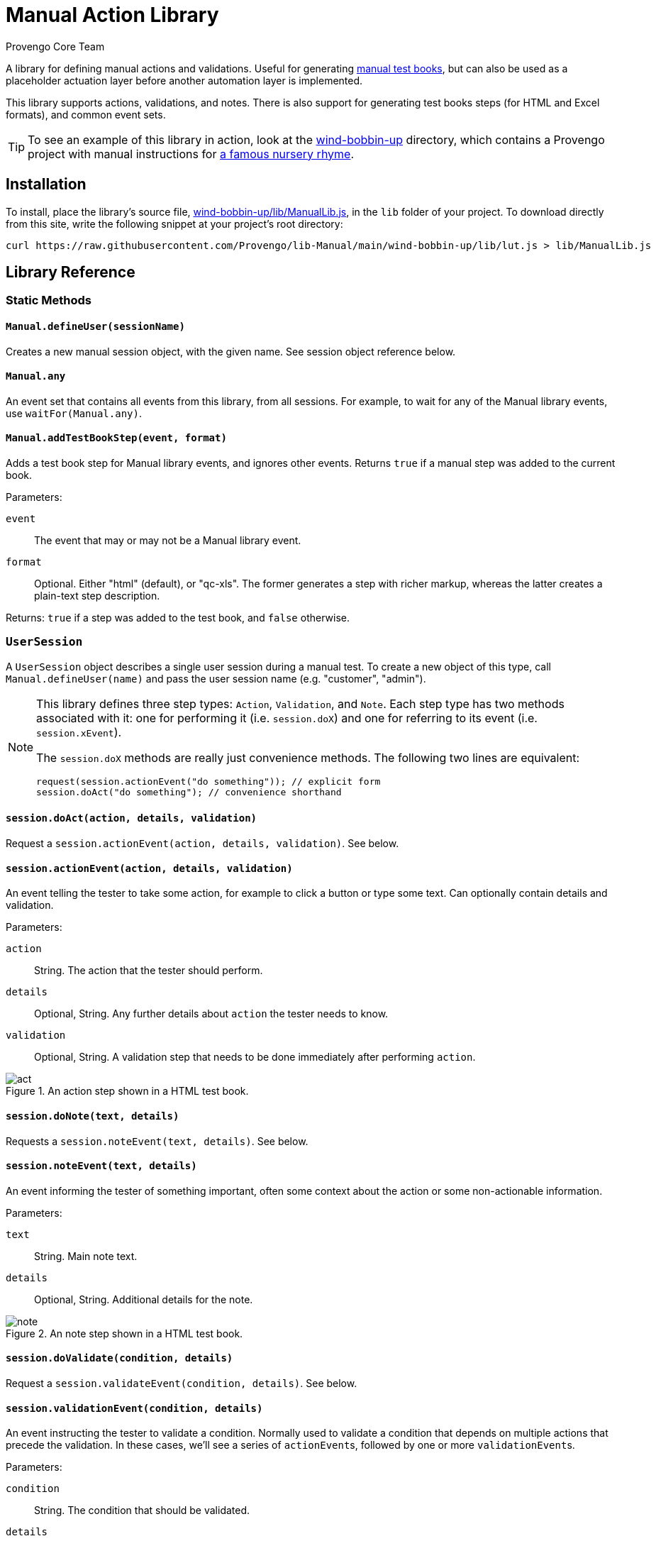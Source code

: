 = Manual Action Library
_Provengo Core Team_

A library for defining manual actions and validations. Useful for generating https://docs.provengo.tech/ProvengoCli/0.9.5/subcommands/gen-book.html[manual test books], but can also be used as a placeholder actuation layer before another automation layer is implemented.

This library supports actions, validations, and notes. There is also support for generating test books steps (for HTML and Excel formats), and common event sets.

TIP: To see an example of this library in action, look at the link:wind-bobbin-up[] directory, which contains a Provengo project with manual instructions for https://en.wikipedia.org/wiki/Wind_the_Bobbin_Up[a famous nursery rhyme].

== Installation

To install, place the library's source file, xref:wind-bobbin-up/lib/ManualLib.js[], in the `lib` folder of your project. To download directly from this site, write the following snippet at your project's root directory:

[source, bash]
----
curl https://raw.githubusercontent.com/Provengo/lib-Manual/main/wind-bobbin-up/lib/lut.js > lib/ManualLib.js
----

== Library Reference

=== Static Methods

==== `Manual.defineUser(sessionName)`

Creates a new manual session object, with the given name. See session object reference below.

==== `Manual.any`
An event set that contains all events from this library, from all sessions. For example, to wait for any of the Manual library events, use `waitFor(Manual.any)`.

==== `Manual.addTestBookStep(event, format)`
Adds a test book step for Manual library events, and ignores other events. Returns `true` if a manual step was added to the current book.

Parameters:

`event`::
    The event that may or may not be a Manual library event. 
`format`::
    Optional. Either "html" (default), or "qc-xls". The former generates a step with richer markup, whereas the latter creates a plain-text step description.

Returns: `true` if a step was added to the test book, and `false` otherwise.

=== `UserSession`

A `UserSession` object describes a single user session during a manual test. To create a new object of this type, call `Manual.defineUser(name)` and pass the user session name (e.g. "customer", "admin").

[NOTE]
====
This library defines three step types: `Action`, `Validation`, and `Note`. Each step type has two methods associated with it: one for performing it (i.e. `session.doX`) and one for referring to its event (i.e. `session.xEvent`).

The `session.doX` methods are really just convenience methods. The following two lines are equivalent:

[source, javascript]
----
request(session.actionEvent("do something")); // explicit form
session.doAct("do something"); // convenience shorthand
----
====

==== `session.doAct(action, details, validation)`

Request a `session.actionEvent(action, details, validation)`. See below.

==== `session.actionEvent(action, details, validation)`

An event telling the tester to take some action, for example to click a button or type some text. Can optionally contain details and validation.

Parameters:

`action`::
    String. The action that the tester should perform.
`details`::
    Optional, String. Any further details about `action` the tester needs to know.
`validation`::
    Optional, String. A validation step that needs to be done immediately after performing `action`.

.An action step shown in a HTML test book.
image::img/act.png[]

==== `session.doNote(text, details)`

Requests a `session.noteEvent(text, details)`. See below.

==== `session.noteEvent(text, details)`

An event informing the tester of something important, often some context about the action or some non-actionable information.

Parameters:

`text`::
    String. Main note text.
`details`::
    Optional, String. Additional details for the note.

.An note step shown in a HTML test book.
image::img/note.png[]

==== `session.doValidate(condition, details)`

Request a `session.validateEvent(condition, details)`. See below.

==== `session.validationEvent(condition, details)`

An event instructing the tester to validate a condition. Normally used to validate a condition that depends on multiple actions that precede the validation. In these cases, we'll see a series of ``actionEvent``s, followed by one or more ``validationEvent``s.

Parameters:

`condition`::
    String. The condition that should be validated.
`details`::
    Optional, String. Additional validation details, if needed.

.An validation step shown in a HTML test book.
image::img/validate.png[]

==== `session.any`
An event set containing all events from `session`.

== Other Places in the Provengoverse

* https://docs.provengo.tech[The Provengo tool Documentation]
* https://www.youtube.com/@provengo[Provengo's YouTube Channel]
* https://provengo.tech[Provengo's Main Site]

---

Enjoy, and we hope you find it useful! Feel free to fork, improve, and share your version of this library!

-- Provengo Engineering